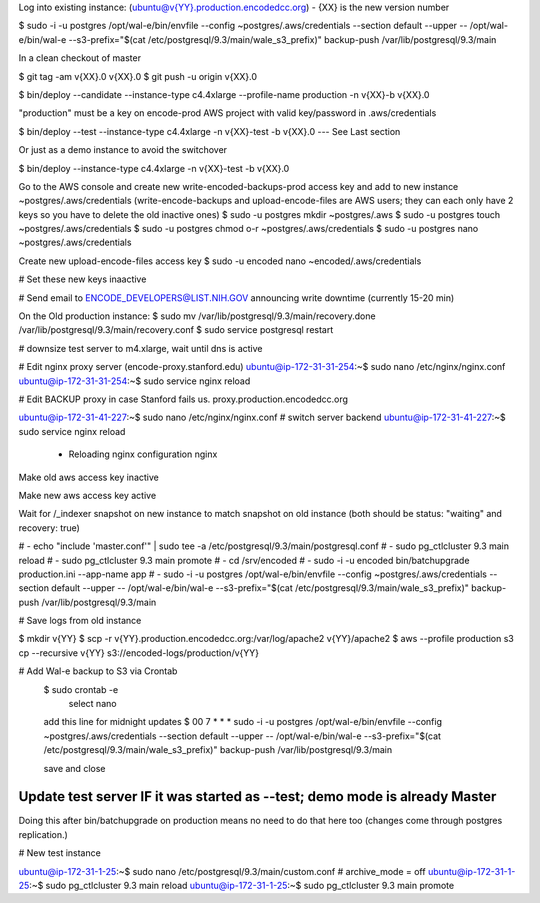 
Log into existing instance: (ubuntu@v{YY}.production.encodedcc.org) - {XX} is the new version number

$ sudo -i -u postgres /opt/wal-e/bin/envfile --config ~postgres/.aws/credentials --section default --upper -- /opt/wal-e/bin/wal-e --s3-prefix="$(cat /etc/postgresql/9.3/main/wale_s3_prefix)" backup-push /var/lib/postgresql/9.3/main

In a clean checkout of master

$ git tag -am v{XX}.0 v{XX}.0
$ git push -u origin v{XX}.0

$ bin/deploy --candidate --instance-type c4.4xlarge --profile-name production -n v{XX}-b v{XX}.0

"production" must be a key on encode-prod AWS project with valid key/password in .aws/credentials

$ bin/deploy --test --instance-type c4.4xlarge -n v{XX}-test -b v{XX}.0  --- See Last section

Or just as a demo instance to avoid the switchover

$ bin/deploy --instance-type c4.4xlarge -n v{XX}-test -b v{XX}.0


Go to the AWS console and create new write-encoded-backups-prod access key and add to new instance ~postgres/.aws/credentials (write-encode-backups and upload-encode-files are AWS users; they can each only have 2 keys so you have to delete the old inactive ones)
$ sudo -u postgres mkdir ~postgres/.aws
$ sudo -u postgres touch ~postgres/.aws/credentials
$ sudo -u postgres chmod o-r ~postgres/.aws/credentials
$ sudo -u postgres nano ~postgres/.aws/credentials

Create new upload-encode-files access key
$ sudo -u encoded nano ~encoded/.aws/credentials

# Set these new keys inaactive

# Send email to ENCODE_DEVELOPERS@LIST.NIH.GOV announcing write downtime (currently 15-20 min)


On the Old production instance:
$ sudo mv /var/lib/postgresql/9.3/main/recovery.done /var/lib/postgresql/9.3/main/recovery.conf
$ sudo service postgresql restart


# downsize test server to m4.xlarge, wait until dns is active

# Edit nginx proxy server (encode-proxy.stanford.edu)
ubuntu@ip-172-31-31-254:~$ sudo nano /etc/nginx/nginx.conf
ubuntu@ip-172-31-31-254:~$ sudo service nginx reload

# Edit BACKUP proxy in case Stanford fails us.  proxy.production.encodedcc.org

ubuntu@ip-172-31-41-227:~$ sudo nano /etc/nginx/nginx.conf  # switch server backend
ubuntu@ip-172-31-41-227:~$ sudo service nginx reload


 * Reloading nginx configuration nginx


Make old aws access key inactive

Make new aws access key active

Wait for /_indexer snapshot on new instance to match snapshot on old instance
(both should be status: "waiting" and recovery: true)

# - echo "include 'master.conf'" | sudo tee -a /etc/postgresql/9.3/main/postgresql.conf
# - sudo pg_ctlcluster 9.3 main reload
# - sudo pg_ctlcluster 9.3 main promote
# - cd /srv/encoded
# - sudo -i -u encoded bin/batchupgrade production.ini --app-name app
# - sudo -i -u postgres /opt/wal-e/bin/envfile --config ~postgres/.aws/credentials --section default --upper -- /opt/wal-e/bin/wal-e --s3-prefix="$(cat /etc/postgresql/9.3/main/wale_s3_prefix)" backup-push /var/lib/postgresql/9.3/main


# Save logs from old instance

$ mkdir v{YY}
$ scp -r v{YY}.production.encodedcc.org:/var/log/apache2 v{YY}/apache2
$ aws --profile production s3 cp --recursive v{YY} s3://encoded-logs/production/v{YY}

# Add Wal-e backup to S3 via Crontab
	$ sudo crontab -e
		select nano
	add this line for midnight updates
	$ 00 7 * * * sudo -i -u postgres /opt/wal-e/bin/envfile --config ~postgres/.aws/credentials --section default --upper -- /opt/wal-e/bin/wal-e --s3-prefix="$(cat /etc/postgresql/9.3/main/wale_s3_prefix)" backup-push /var/lib/postgresql/9.3/main

	save and close

	


Update test server IF it was started as --test; demo mode is already Master
===========================================================================

Doing this after bin/batchupgrade on production means no need to do that here too (changes come through postgres replication.)


# New test instance

ubuntu@ip-172-31-1-25:~$ sudo nano /etc/postgresql/9.3/main/custom.conf   # archive_mode = off
ubuntu@ip-172-31-1-25:~$ sudo pg_ctlcluster 9.3 main reload
ubuntu@ip-172-31-1-25:~$ sudo pg_ctlcluster 9.3 main promote


